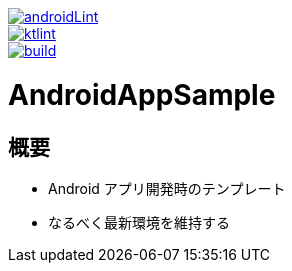 image::https://github.com/asabon/AndroidAppSample/actions/workflows/androidLint.yml/badge.svg?branch=main&event=push["androidLint", link=https://github.com/asabon/AndroidAppSample/actions/workflows/androidLint.yml]
image::https://github.com/asabon/AndroidAppSample/actions/workflows/ktlint.yml/badge.svg?branch=main&event=push["ktlint", link=https://github.com/asabon/AndroidAppSample/actions/workflows/ktlint.yml]
image::https://github.com/asabon/AndroidAppSample/actions/workflows/build.yml/badge.svg?branch=main&event=push["build", link=https://github.com/asabon/AndroidAppSample/actions/workflows/build.yml]

= AndroidAppSample

== 概要

* Android アプリ開発時のテンプレート
* なるべく最新環境を維持する
